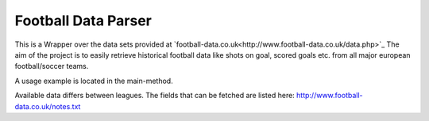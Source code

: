 Football Data Parser
=======================

This is a Wrapper over the data sets provided at `football-data.co.uk<http://www.football-data.co.uk/data.php>`_
The aim of the project is to easily retrieve historical football data like shots on goal, scored goals etc.
from all major european football/soccer teams.

A usage example is located in the main-method.

Available data differs between leagues.
The fields that can be fetched are listed here: http://www.football-data.co.uk/notes.txt